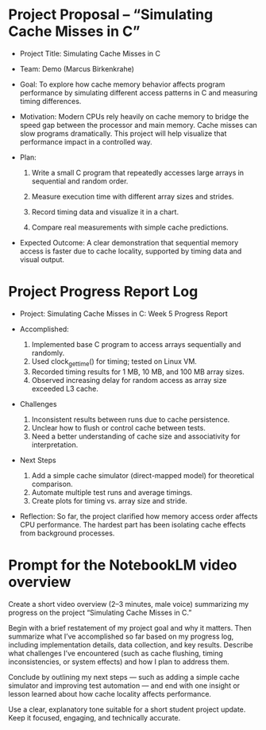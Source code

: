 #+STARTUP: overview hideblocks indent entitiespretty:
#+OPTIONS: toc:nil num:nil ^:nil:
* Project Proposal – “Simulating Cache Misses in C”

- Project Title: Simulating Cache Misses in C

- Team: Demo (Marcus Birkenkrahe)

- Goal: To explore how cache memory behavior affects program
  performance by simulating different access patterns in C and
  measuring timing differences.

- Motivation: Modern CPUs rely heavily on cache memory to bridge the
  speed gap between the processor and main memory. Cache misses can
  slow programs dramatically. This project will help visualize that
  performance impact in a controlled way.

- Plan:

  1) Write a small C program that repeatedly accesses large arrays
     in sequential and random order.

  2) Measure execution time with different array sizes and strides.

  3) Record timing data and visualize it in a chart.

  4) Compare real measurements with simple cache predictions.

- Expected Outcome: A clear demonstration that sequential memory
  access is faster due to cache locality, supported by timing data
  and visual output.

* Project Progress Report Log

- Project: Simulating Cache Misses in C: Week 5 Progress Report

- Accomplished:
  1. Implemented base C program to access arrays sequentially and
     randomly.
  2. Used clock_gettime() for timing; tested on Linux VM.
  3. Recorded timing results for 1 MB, 10 MB, and 100 MB array sizes.
  4. Observed increasing delay for random access as array size
     exceeded L3 cache.

- Challenges
  1. Inconsistent results between runs due to cache persistence.
  2. Unclear how to flush or control cache between tests.
  3. Need a better understanding of cache size and associativity for
     interpretation.

- Next Steps
  1. Add a simple cache simulator (direct-mapped model) for
     theoretical comparison.
  2. Automate multiple test runs and average timings.
  3. Create plots for timing vs. array size and stride.

- Reflection: So far, the project clarified how memory access order
  affects CPU performance. The hardest part has been isolating cache
  effects from background processes.

* Prompt for the NotebookLM video overview

Create a short video overview (2–3 minutes, male voice) summarizing my
progress on the project “Simulating Cache Misses in C.”

Begin with a brief restatement of my project goal and why it matters.
Then summarize what I’ve accomplished so far based on my progress log,
including implementation details, data collection, and key results.
Describe what challenges I’ve encountered (such as cache flushing,
timing inconsistencies, or system effects) and how I plan to address
them.

Conclude by outlining my next steps — such as adding a simple cache
simulator and improving test automation — and end with one insight or
lesson learned about how cache locality affects performance.

Use a clear, explanatory tone suitable for a short student project
update. Keep it focused, engaging, and technically accurate.
